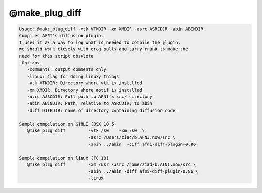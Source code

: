 ***************
@make_plug_diff
***************

.. _@make_plug_diff:

.. contents:: 
    :depth: 4 

.. code-block:: none

    
    Usage: @make_plug_diff -vtk VTKDIR -xm XMDIR -asrc ASRCDIR -abin ABINDIR 
    Compiles AFNI's diffusion plugin.  
    I used it as a way to log what is needed to compile the plugin.
    We should work closely with Greg Balls and Larry Frank to make the
    need for this script obsolete
     Options:
       -comments: output comments only
       -linux: flag for doing linuxy things 
       -vtk VTKDIR: Directory where vtk is installed
       -xm XMDIR: Directory where motif is installed
       -asrc ASRCDIR: Full path to AFNI's src/ directory 
       -abin ABINDIR: Path, relative to ASRCDIR, to abin
       -diff DIFFDIR: name of directory containing diffusion code
    
    Sample compilation on GIMLI (OSX 10.5)
       @make_plug_diff         -vtk /sw    -xm /sw  \
                               -asrc /Users/ziad/b.AFNI.now/src \
                               -abin ../abin  -diff afni-diff-plugin-0.86
    
    Sample compilation on linux (FC 10)
       @make_plug_diff         -xm /usr -asrc /home/ziad/b.AFNI.now/src \
                               -abin ../abin -diff afni-diff-plugin-0.86 \
                               -linux
